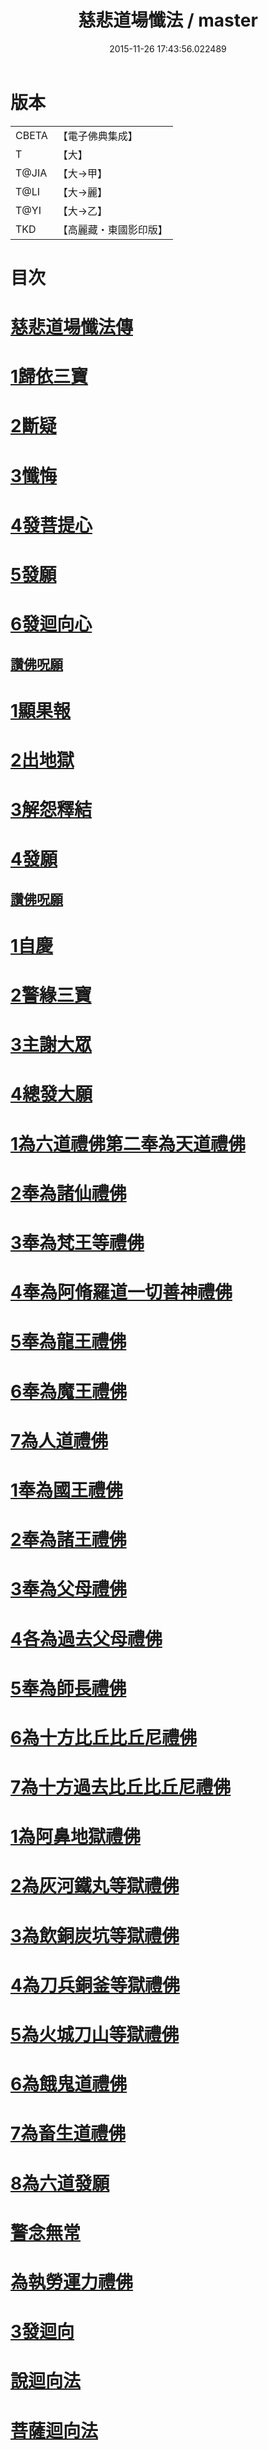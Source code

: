 #+TITLE: 慈悲道場懺法 / master
#+DATE: 2015-11-26 17:43:56.022489
* 版本
 |     CBETA|【電子佛典集成】|
 |         T|【大】     |
 |     T@JIA|【大→甲】   |
 |      T@LI|【大→麗】   |
 |      T@YI|【大→乙】   |
 |       TKD|【高麗藏・東國影印版】|

* 目次
* [[file:KR6k0198_001.txt::001-0922b20][慈悲道場懺法傳]]
* [[file:KR6k0198_001.txt::0923a27][1歸依三寶]]
* [[file:KR6k0198_001.txt::0924b28][2斷疑]]
* [[file:KR6k0198_001.txt::0926b16][3懺悔]]
* [[file:KR6k0198_002.txt::002-0928a14][4發菩提心]]
* [[file:KR6k0198_002.txt::0929c25][5發願]]
* [[file:KR6k0198_002.txt::0931a14][6發迴向心]]
** [[file:KR6k0198_002.txt::0931c8][讚佛呪願]]
* [[file:KR6k0198_003.txt::003-0932a28][1顯果報]]
* [[file:KR6k0198_004.txt::0939a11][2出地獄]]
* [[file:KR6k0198_005.txt::005-0942a21][3解怨釋結]]
* [[file:KR6k0198_006.txt::0949b25][4發願]]
** [[file:KR6k0198_006.txt::0950a13][讚佛呪願]]
* [[file:KR6k0198_007.txt::007-0950b29][1自慶]]
* [[file:KR6k0198_007.txt::0951b12][2警緣三寶]]
* [[file:KR6k0198_007.txt::0952a3][3主謝大眾]]
* [[file:KR6k0198_007.txt::0952b2][4總發大願]]
* [[file:KR6k0198_007.txt::0953a8][1為六道禮佛第二奉為天道禮佛]]
* [[file:KR6k0198_007.txt::0953c10][2奉為諸仙禮佛]]
* [[file:KR6k0198_007.txt::0954a3][3奉為梵王等禮佛]]
* [[file:KR6k0198_008.txt::008-0954b4][4奉為阿脩羅道一切善神禮佛]]
* [[file:KR6k0198_008.txt::0954c3][5奉為龍王禮佛]]
* [[file:KR6k0198_008.txt::0955a2][6奉為魔王禮佛]]
* [[file:KR6k0198_008.txt::0955a26][7為人道禮佛]]
* [[file:KR6k0198_008.txt::0955b10][1奉為國王禮佛]]
* [[file:KR6k0198_008.txt::0955c11][2奉為諸王禮佛]]
* [[file:KR6k0198_008.txt::0956a12][3奉為父母禮佛]]
* [[file:KR6k0198_008.txt::0956b14][4各為過去父母禮佛]]
* [[file:KR6k0198_008.txt::0956c18][5奉為師長禮佛]]
* [[file:KR6k0198_008.txt::0957b2][6為十方比丘比丘尼禮佛]]
* [[file:KR6k0198_008.txt::0957c5][7為十方過去比丘比丘尼禮佛]]
* [[file:KR6k0198_009.txt::009-0958a14][1為阿鼻地獄禮佛]]
* [[file:KR6k0198_009.txt::0958c19][2為灰河鐵丸等獄禮佛]]
* [[file:KR6k0198_009.txt::0959a22][3為飲銅炭坑等獄禮佛]]
* [[file:KR6k0198_009.txt::0959b21][4為刀兵銅釜等獄禮佛]]
* [[file:KR6k0198_009.txt::0959c19][5為火城刀山等獄禮佛]]
* [[file:KR6k0198_009.txt::0960a20][6為餓鬼道禮佛]]
* [[file:KR6k0198_009.txt::0960b18][7為畜生道禮佛]]
* [[file:KR6k0198_009.txt::0960c14][8為六道發願]]
* [[file:KR6k0198_009.txt::0961a10][警念無常]]
* [[file:KR6k0198_009.txt::0961c4][為執勞運力禮佛]]
* [[file:KR6k0198_009.txt::0962a11][3發迴向]]
* [[file:KR6k0198_009.txt::0962b14][說迴向法]]
* [[file:KR6k0198_010.txt::010-0963a4][菩薩迴向法]]
* [[file:KR6k0198_010.txt::0963c11][4發願]]
* [[file:KR6k0198_010.txt::0963c17][初發眼根願]]
* [[file:KR6k0198_010.txt::0964a25][次發耳根願]]
* [[file:KR6k0198_010.txt::0964c7][次發鼻根願]]
* [[file:KR6k0198_010.txt::0965a15][次發舌根願]]
* [[file:KR6k0198_010.txt::0965b11][次發身根願]]
* [[file:KR6k0198_010.txt::0965c11][次發意根願]]
* [[file:KR6k0198_010.txt::0966a18][次發口願]]
* [[file:KR6k0198_010.txt::0966b22][諸行法門]]
* [[file:KR6k0198_010.txt::0967a3][5囑累]]
* [[file:KR6k0198_010.txt::0967c8][讚佛呪願]]
* 卷
** [[file:KR6k0198_001.txt][慈悲道場懺法 1]]
** [[file:KR6k0198_002.txt][慈悲道場懺法 2]]
** [[file:KR6k0198_003.txt][慈悲道場懺法 3]]
** [[file:KR6k0198_004.txt][慈悲道場懺法 4]]
** [[file:KR6k0198_005.txt][慈悲道場懺法 5]]
** [[file:KR6k0198_006.txt][慈悲道場懺法 6]]
** [[file:KR6k0198_007.txt][慈悲道場懺法 7]]
** [[file:KR6k0198_008.txt][慈悲道場懺法 8]]
** [[file:KR6k0198_009.txt][慈悲道場懺法 9]]
** [[file:KR6k0198_010.txt][慈悲道場懺法 10]]
